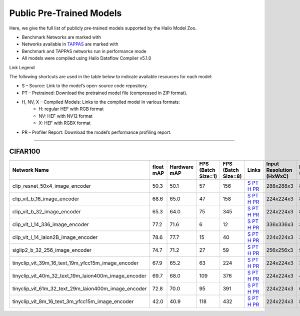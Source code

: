
Public Pre-Trained Models
=========================

.. |rocket| image:: ../../images/rocket.png
  :width: 18

.. |star| image:: ../../images/star.png
  :width: 18

Here, we give the full list of publicly pre-trained models supported by the Hailo Model Zoo.

* Benchmark Networks are marked with |rocket|
* Networks available in `TAPPAS <https://github.com/hailo-ai/tappas>`_ are marked with |star|
* Benchmark and TAPPAS  networks run in performance mode
* All models were compiled using Hailo Dataflow Compiler v5.1.0

Link Legend

The following shortcuts are used in the table below to indicate available resources for each model:

* S – Source: Link to the model’s open-source code repository.
* PT – Pretrained: Download the pretrained model file (compressed in ZIP format).
* H, NV, X – Compiled Models: Links to the compiled model in various formats:
            * H: regular HEF with RGB format
            * NV: HEF with NV12 format
            * X: HEF with RGBX format

* PR – Profiler Report: Download the model’s performance profiling report.



.. _Zero-shot Classification:

------------------------

CIFAR100
^^^^^^^^

.. list-table::
   :widths: 31 9 7 11 9 8 8 8 9
   :header-rows: 1

   * - Network Name
     - float mAP
     - Hardware mAP
     - FPS (Batch Size=1)
     - FPS (Batch Size=8)
     - Links
     - Input Resolution (HxWxC)
     - Params (M)
     - OPS (G)    
   * - clip_resnet_50x4_image_encoder   
     - 50.3
     - 50.1
     - 57
     - 156
     - `S <https://github.com/openai/CLIP>`_ `PT <https://hailo-model-zoo.s3.eu-west-2.amazonaws.com/ZeroShotClassification/clip/clip_resnet_50x4/image_encoder/pretrained/2023-03-09/clip_resnet_50x4.zip>`_ `H <https://hailo-model-zoo.s3.eu-west-2.amazonaws.com/ModelZoo/Compiled/v5.1.0/hailo10h/clip_resnet_50x4_image_encoder.hef>`_ `PR <https://hailo-model-zoo.s3.eu-west-2.amazonaws.com/ModelZoo/Compiled/v5.1.0/hailo10h/clip_resnet_50x4_image_encoder_profiler_results_compiled.html>`_
     - 288x288x3
     - 87.0
     - 41.3    
   * - clip_vit_b_16_image_encoder   
     - 68.6
     - 65.0
     - 47
     - 158
     - `S <https://github.com/openai/CLIP>`_ `PT <https://hailo-model-zoo.s3.eu-west-2.amazonaws.com/ZeroShotClassification/clip/clip_vit_base_patch16_224/image_encoder/pretrained/2023-03-09/clip_vit_b_16.zip>`_ `H <https://hailo-model-zoo.s3.eu-west-2.amazonaws.com/ModelZoo/Compiled/v5.1.0/hailo10h/clip_vit_b_16_image_encoder.hef>`_ `PR <https://hailo-model-zoo.s3.eu-west-2.amazonaws.com/ModelZoo/Compiled/v5.1.0/hailo10h/clip_vit_b_16_image_encoder_profiler_results_compiled.html>`_
     - 224x224x3
     - 86
     - 35.1    
   * - clip_vit_b_32_image_encoder   
     - 65.3
     - 64.0
     - 75
     - 345
     - `S <https://github.com/openai/CLIP>`_ `PT <https://hailo-model-zoo.s3.eu-west-2.amazonaws.com/ZeroShotClassification/clip/clip_vit_base_patch32_224/image_encoder/pretrained/2023-03-09/clip_vit_b_32.zip>`_ `H <https://hailo-model-zoo.s3.eu-west-2.amazonaws.com/ModelZoo/Compiled/v5.1.0/hailo10h/clip_vit_b_32_image_encoder.hef>`_ `PR <https://hailo-model-zoo.s3.eu-west-2.amazonaws.com/ModelZoo/Compiled/v5.1.0/hailo10h/clip_vit_b_32_image_encoder_profiler_results_compiled.html>`_
     - 224x224x3
     - 87.8
     - 8.8    
   * - clip_vit_l_14_336_image_encoder   
     - 77.2
     - 71.6
     - 6
     - 12
     - `S <https://huggingface.co/openai/clip-vit-large-patch14-336>`_ `PT <https://hailo-model-zoo.s3.eu-west-2.amazonaws.com/ZeroShotClassification/clip/clip_vit_large_patch14_336/image_encoder/pretrained/2025-01-13/clip_vit_l_14_336.zip>`_ `H <https://hailo-model-zoo.s3.eu-west-2.amazonaws.com/ModelZoo/Compiled/v5.1.0/hailo10h/clip_vit_l_14_336_image_encoder.hef>`_ `PR <https://hailo-model-zoo.s3.eu-west-2.amazonaws.com/ModelZoo/Compiled/v5.1.0/hailo10h/clip_vit_l_14_336_image_encoder_profiler_results_compiled.html>`_
     - 336x336x3
     - 304.16
     -     
   * - clip_vit_l_14_laion2B_image_encoder   
     - 78.6
     - 77.7
     - 15
     - 40
     - `S <https://huggingface.co/laion/CLIP-ViT-L-14-laion2B-s32B-b82K>`_ `PT <https://hailo-model-zoo.s3.eu-west-2.amazonaws.com/ZeroShotClassification/clip/clip_vit_large_patch14_laion2B/image_encoder/pretrained/2024-09-23/CLIP-ViT-L-14-laion2B-s32B-b82K_with_projection_op15_sim.zip>`_ `H <https://hailo-model-zoo.s3.eu-west-2.amazonaws.com/ModelZoo/Compiled/v5.1.0/hailo10h/clip_vit_l_14_laion2B_image_encoder.hef>`_ `PR <https://hailo-model-zoo.s3.eu-west-2.amazonaws.com/ModelZoo/Compiled/v5.1.0/hailo10h/clip_vit_l_14_laion2B_image_encoder_profiler_results_compiled.html>`_
     - 224x224x3
     - 304.16
     - 162.36    
   * - siglip2_b_32_256_image_encoder   
     - 74.7
     - 71.2
     - 27
     - 59
     - `S <https://huggingface.co/google/siglip2-base-patch32-256>`_ `PT <https://hailo-model-zoo.s3.eu-west-2.amazonaws.com/ZeroShotClassification/siglip/siglip2_base_patch32_256/image_encoder/pretrained/2025-05-21/siglip2-base-patch32-256_vision_encoder.zip>`_ `H <https://hailo-model-zoo.s3.eu-west-2.amazonaws.com/ModelZoo/Compiled/v5.1.0/hailo10h/siglip2_b_32_256_image_encoder.hef>`_ `PR <https://hailo-model-zoo.s3.eu-west-2.amazonaws.com/ModelZoo/Compiled/v5.1.0/hailo10h/siglip2_b_32_256_image_encoder_profiler_results_compiled.html>`_
     - 256x256x3
     - 93.9
     - 11.5    
   * - tinyclip_vit_39m_16_text_19m_yfcc15m_image_encoder   
     - 67.9
     - 65.2
     - 63
     - 224
     - `S <https://huggingface.co/wkcn/TinyCLIP-ViT-39M-16-Text-19M-YFCC15M>`_ `PT <https://hailo-model-zoo.s3.eu-west-2.amazonaws.com/ZeroShotClassification/clip/tinyclip/tinyclip_vit_39m_16_text_19m_yfcc15m_image_encoder/pretrained/2025-07-21/TinyCLIP-ViT-39M-16-Text-19M-YFCC15M_image_encoder.zip>`_ `H <https://hailo-model-zoo.s3.eu-west-2.amazonaws.com/ModelZoo/Compiled/v5.1.0/hailo10h/tinyclip_vit_39m_16_text_19m_yfcc15m_image_encoder.hef>`_ `PR <https://hailo-model-zoo.s3.eu-west-2.amazonaws.com/ModelZoo/Compiled/v5.1.0/hailo10h/tinyclip_vit_39m_16_text_19m_yfcc15m_image_encoder_profiler_results_compiled.html>`_
     - 224x224x3
     - 39
     - 16.02    
   * - tinyclip_vit_40m_32_text_19m_laion400m_image_encoder   
     - 69.7
     - 68.0
     - 109
     - 376
     - `S <https://huggingface.co/wkcn/TinyCLIP-ViT-40M-32-Text-19M-LAION400M>`_ `PT <https://hailo-model-zoo.s3.eu-west-2.amazonaws.com/ZeroShotClassification/clip/tinyclip/tinyclip_vit_40m_32_text_19m_laion400m_image_encoder/pretrained/2025-07-21/TinyCLIP-ViT-40M-32-Text-19M-LAION400M_image_encoder.zip>`_ `H <https://hailo-model-zoo.s3.eu-west-2.amazonaws.com/ModelZoo/Compiled/v5.1.0/hailo10h/tinyclip_vit_40m_32_text_19m_laion400m_image_encoder.hef>`_ `PR <https://hailo-model-zoo.s3.eu-west-2.amazonaws.com/ModelZoo/Compiled/v5.1.0/hailo10h/tinyclip_vit_40m_32_text_19m_laion400m_image_encoder_profiler_results_compiled.html>`_
     - 224x224x3
     - 40
     - 4    
   * - tinyclip_vit_61m_32_text_29m_laion400m_image_encoder   
     - 72.8
     - 70.0
     - 95
     - 391
     - `S <https://huggingface.co/wkcn/TinyCLIP-ViT-61M-32-Text-29M-LAION400M>`_ `PT <https://hailo-model-zoo.s3.eu-west-2.amazonaws.com/ZeroShotClassification/clip/tinyclip/tinyclip_vit_61m_32_text_29m_laion400m_image_encoder/pretrained/2025-07-21/TinyCLIP-ViT-61M-32-Text-29M-LAION400M_image_encoder.zip>`_ `H <https://hailo-model-zoo.s3.eu-west-2.amazonaws.com/ModelZoo/Compiled/v5.1.0/hailo10h/tinyclip_vit_61m_32_text_29m_laion400m_image_encoder.hef>`_ `PR <https://hailo-model-zoo.s3.eu-west-2.amazonaws.com/ModelZoo/Compiled/v5.1.0/hailo10h/tinyclip_vit_61m_32_text_29m_laion400m_image_encoder_profiler_results_compiled.html>`_
     - 224x224x3
     - 61
     - 6.18    
   * - tinyclip_vit_8m_16_text_3m_yfcc15m_image_encoder   
     - 42.0
     - 40.9
     - 118
     - 432
     - `S <https://huggingface.co/wkcn/TinyCLIP-ViT-8M-16-Text-3M-YFCC15M>`_ `PT <https://hailo-model-zoo.s3.eu-west-2.amazonaws.com/ZeroShotClassification/clip/tinyclip/tinyclip_vit_8m_16_text_3m_yfcc15m_image_encoder/pretrained/2025-07-21/TinyCLIP-ViT-8M-16-Text-3M-YFCC15M_image_encoder.zip>`_ `H <https://hailo-model-zoo.s3.eu-west-2.amazonaws.com/ModelZoo/Compiled/v5.1.0/hailo10h/tinyclip_vit_8m_16_text_3m_yfcc15m_image_encoder.hef>`_ `PR <https://hailo-model-zoo.s3.eu-west-2.amazonaws.com/ModelZoo/Compiled/v5.1.0/hailo10h/tinyclip_vit_8m_16_text_3m_yfcc15m_image_encoder_profiler_results_compiled.html>`_
     - 224x224x3
     - 8
     - 3.6    
.. list-table::
   :header-rows: 1

   * - Network Name
     - FPS (Batch Size=1)
     - FPS (Batch Size=8)
     - Input Resolution (HxWxC)
     - Params (M)
     - OPS (G)
     - Pretrained
     - Source
     - Compiled
     - Profile Report    
   * - clip_resnet_50_image_encoder   
     - 0
     - 0
     - `S <https://github.com/openai/CLIP>`_ `PT <https://hailo-model-zoo.s3.eu-west-2.amazonaws.com/ZeroShotClassification/clip/clip_resnet_50/image_encoder/pretrained/2023-03-09/clip_resnet_50.zip>`_ `H <https://hailo-model-zoo.s3.eu-west-2.amazonaws.com/ModelZoo/Compiled/v5.1.0/hailo10h/clip_resnet_50_image_encoder.hef>`_ `PR <https://hailo-model-zoo.s3.eu-west-2.amazonaws.com/ModelZoo/Compiled/v5.1.0/hailo10h/clip_resnet_50_image_encoder_profiler_results_compiled.html>`_
     - 224x224x3
     - 38.72
     - 11.62
